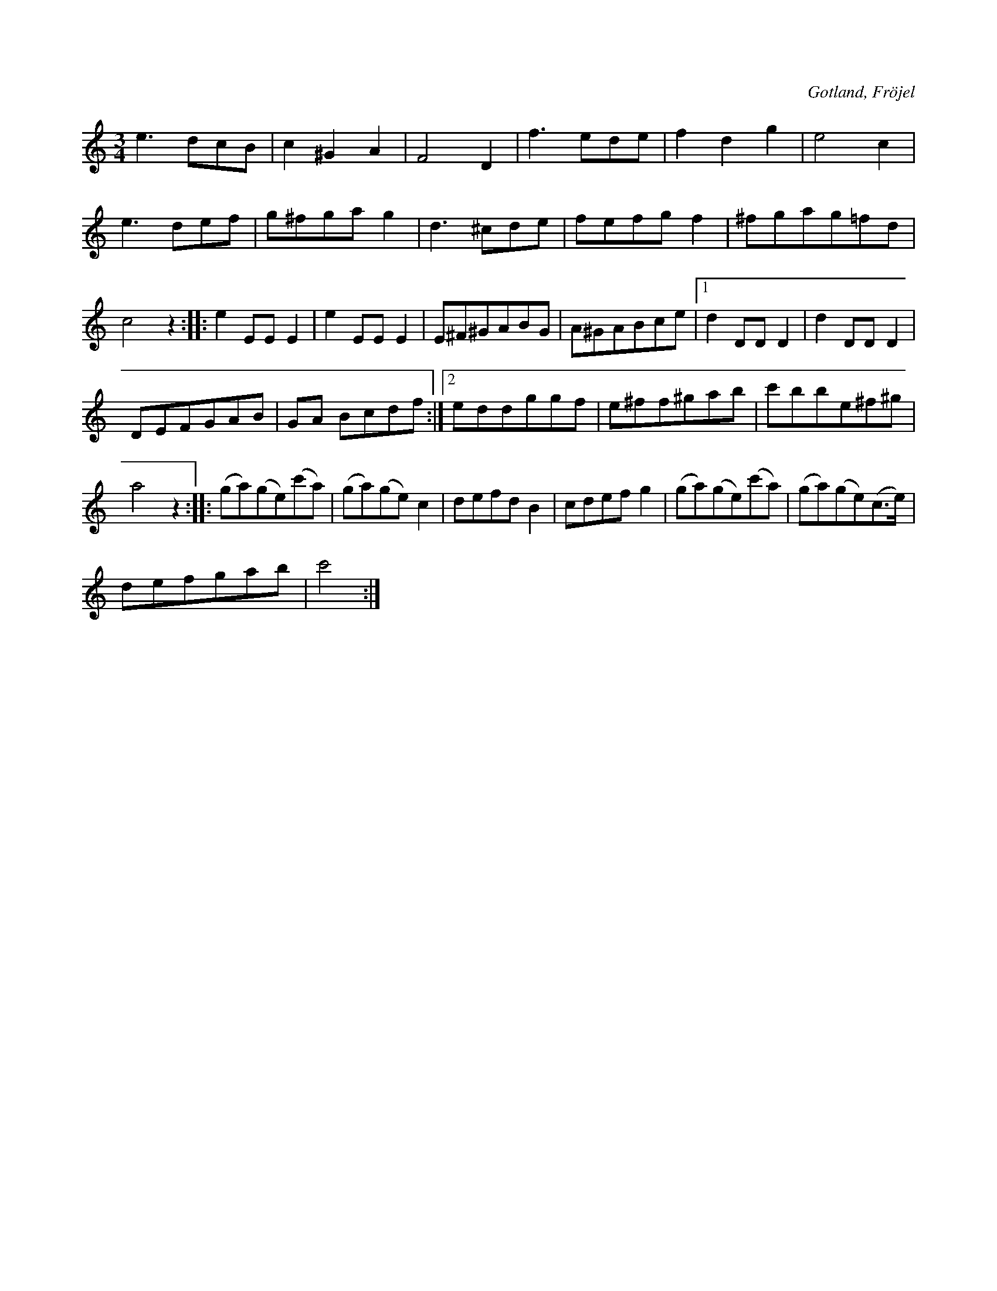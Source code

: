 X:459
T:
R:vals
S:Uppt. såsom samlaren hört den spelas av Karl Odin, Kaupe i Fröjel.
O:Gotland, Fröjel
M:3/4
L:1/8
K:C
e3 dcB|c2 ^G2 A2|F4 D2|f3 ede|f2 d2 g2|e4 c2|e3 def|g^fgag2|d3 ^cde|fefg f2|^fgag=fd|c4 z2::e2 EE E2|e2 EE E2|E^F^GABG|A^GABce|1 d2DD D2|d2 DD D2|
DEFGAB|GA Bcdf:|2 eddggf|e^ff^gab|c'bbe^f^g|a4 z2::(ga)(ge)(c'a)|(ga)(ge) c2 | defd B2|cdef g2|(ga)(ge)(c'a)|(ga)(ge)(c>e)|
defgab|c'4 r2:|

